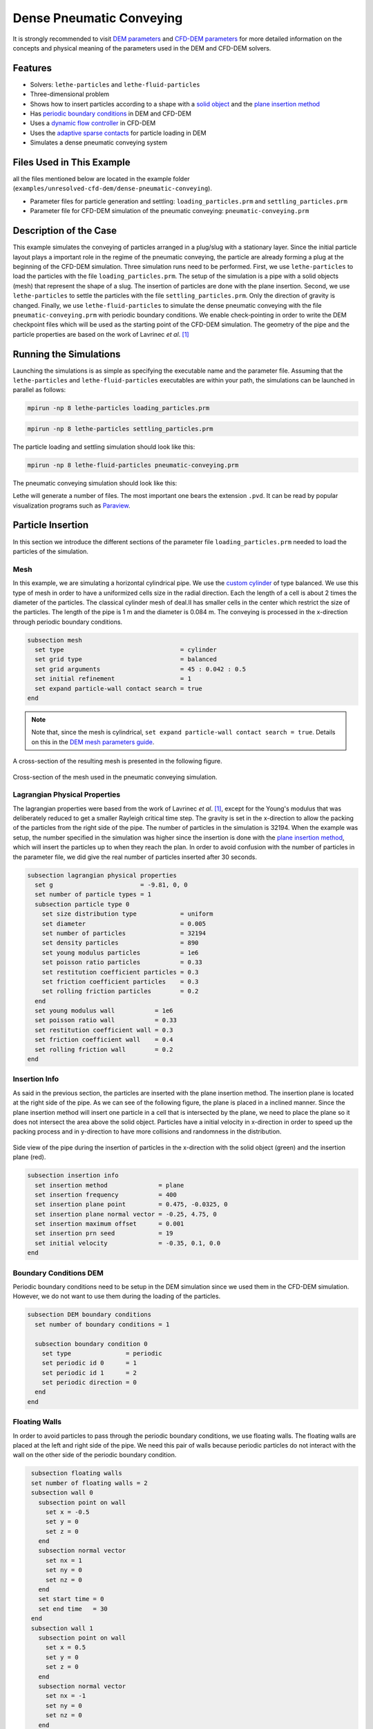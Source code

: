 ==================================
Dense Pneumatic Conveying
==================================

It is strongly recommended to visit `DEM parameters <../../../parameters/dem/dem.html>`_  and `CFD-DEM parameters <../../../parameters/unresolved-cfd-dem/unresolved-cfd-dem.html>`_ for more detailed information on the concepts and physical meaning of the parameters used in the DEM and CFD-DEM solvers.

----------------------------------
Features
----------------------------------

- Solvers: ``lethe-particles`` and ``lethe-fluid-particles``
- Three-dimensional problem
- Shows how to insert particles according to a shape with a `solid object <../../../parameters/dem/solid_objects.html>`_ and the `plane insertion method <../../../parameters/dem/insertion_info.html#plane>`_
- Has `periodic boundary conditions <../../../parameters/dem/boundary_conditions.html>`_  in DEM and CFD-DEM
- Uses a `dynamic flow controller <../../../parameters/cfd/dynamic_flow_control.html>`_ in CFD-DEM
- Uses the `adaptive sparse contacts <../../../parameters/dem/model_parameters.html#adaptive-sparse-contacts-asc>`_ for particle loading in DEM
- Simulates a dense pneumatic conveying system


---------------------------
Files Used in This Example
---------------------------

all the files mentioned below are located in the example folder (``examples/unresolved-cfd-dem/dense-pneumatic-conveying``).

- Parameter files for particle generation and settling: ``loading_particles.prm`` and ``settling_particles.prm``
- Parameter file for CFD-DEM simulation of the pneumatic conveying: ``pneumatic-conveying.prm``


-----------------------
Description of the Case
-----------------------

This example simulates the conveying of particles arranged in a plug/slug with a stationary layer.
Since the initial particle layout plays a important role in the regime of the pneumatic conveying, the particle are already forming a plug at the beginning of the CFD-DEM simulation.
Three simulation runs need to be performed.
First, we use ``lethe-particles`` to load the particles with the file ``loading_particles.prm``.
The setup of the simulation is a pipe with a solid objects (mesh) that represent the shape of a slug.
The insertion of particles are done with the plane insertion.
Second, we use ``lethe-particles`` to settle the particles with the file ``settling_particles.prm``. Only the direction of gravity is changed.
Finally, we use ``lethe-fluid-particles`` to simulate the dense pneumatic conveying with the file ``pneumatic-conveying.prm`` with periodic boundary conditions.
We enable check-pointing in order to write the DEM checkpoint files which will be used as the starting point of the CFD-DEM simulation.
The geometry of the pipe and the particle properties are based on the work of Lavrinec *et al*. [#lavrinec2021]_


---------------------------
Running the Simulations
---------------------------
Launching the simulations is as simple as specifying the executable name and the parameter file. Assuming that the ``lethe-particles`` and ``lethe-fluid-particles`` executables are within your path, the simulations can be launched in parallel as follows:

.. code-block:: text
  :class: copy-button

  mpirun -np 8 lethe-particles loading_particles.prm

.. code-block:: text
  :class: copy-button

  mpirun -np 8 lethe-particles settling_particles.prm

The particle loading and settling simulation should look like this:

.. raw:: html

    <p align="center"><iframe width="560" height="315" src="https://www.youtube.com/embed/4uM51PCypZc?si=Xrisa4h87QLjvTWO" title="YouTube video player" frameborder="0" allow="accelerometer; autoplay; clipboard-write; encrypted-media; gyroscope; picture-in-picture; web-share" referrerpolicy="strict-origin-when-cross-origin" allowfullscreen></iframe>

.. code-block:: text
  :class: copy-button

  mpirun -np 8 lethe-fluid-particles pneumatic-conveying.prm

The pneumatic conveying simulation should look like this:

.. raw:: html

    <p align="center"><iframe width="560" height="315" src="https://www.youtube.com/embed/ESfSrmmlzYE?si=1RTsvFzcwvyelGme" title="YouTube video player" frameborder="0" allow="accelerometer; autoplay; clipboard-write; encrypted-media; gyroscope; picture-in-picture; web-share" referrerpolicy="strict-origin-when-cross-origin" allowfullscreen></iframe>

Lethe will generate a number of files. The most important one bears the extension ``.pvd``. It can be read by popular visualization programs such as `Paraview <https://www.paraview.org/>`_.


-------------------
Particle Insertion
-------------------

In this section we introduce the different sections of the parameter file ``loading_particles.prm`` needed to load the particles of the simulation.

Mesh
~~~~~

In this example, we are simulating a horizontal cylindrical pipe. We use the `custom cylinder <https://chaos-polymtl.github.io/lethe/documentation/parameters/cfd/mesh.html>`_ of type balanced. We use this type of mesh in order to have a uniformized cells size in the radial direction. Each the length of a cell is about 2 times the diameter of the particles. The classical cylinder mesh of deal.II has smaller cells in the center which restrict the size of the particles. The length of the pipe is 1 m and the diameter is 0.084 m. The conveying is processed in the x-direction through periodic boundary conditions.

.. code-block:: text

   subsection mesh
     set type                                = cylinder
     set grid type                           = balanced
     set grid arguments                      = 45 : 0.042 : 0.5
     set initial refinement                  = 1
     set expand particle-wall contact search = true
   end

.. note::
    Note that, since the mesh is cylindrical, ``set expand particle-wall contact search = true``. Details on this in the `DEM mesh parameters guide <../../../parameters/dem/mesh.html>`_.

A cross-section of the resulting mesh is presented in the following figure.

.. figure:: images/mesh-particle.png
    :alt: Mesh cross-section.
    :align: center

    Cross-section of the mesh used in the pneumatic conveying simulation.

Lagrangian Physical Properties
~~~~~~~~~~~~~~~~~~~~~~~~~~~~~~~

The lagrangian properties were based from the work of Lavrinec *et al*. [#lavrinec2021]_, except for the Young's modulus that was deliberately reduced to get a smaller Rayleigh critical time step.
The gravity is set in the x-direction to allow the packing of the particles from the right side of the pipe.
The number of particles in the simulation is 32194. When the example was setup, the number specified in the simulation was higher since the insertion is done with the `plane insertion method <../../../parameters/dem/insertion_info.html#plane>`_, which will insert the particles up to when they reach the plan.
In order to avoid confusion with the number of particles in the parameter file, we did give the real number of particles inserted after 30 seconds.

.. code-block:: text

   subsection lagrangian physical properties
     set g                        = -9.81, 0, 0
     set number of particle types = 1
     subsection particle type 0
       set size distribution type            = uniform
       set diameter                          = 0.005
       set number of particles               = 32194
       set density particles                 = 890
       set young modulus particles           = 1e6
       set poisson ratio particles           = 0.33
       set restitution coefficient particles = 0.3
       set friction coefficient particles    = 0.3
       set rolling friction particles        = 0.2
     end
     set young modulus wall           = 1e6
     set poisson ratio wall           = 0.33
     set restitution coefficient wall = 0.3
     set friction coefficient wall    = 0.4
     set rolling friction wall        = 0.2
   end

Insertion Info
~~~~~~~~~~~~~~
As said in the previous section, the particles are inserted with the plane insertion method. The insertion plane is located at the right side of the pipe. As we can see of the following figure, the plane is placed in a inclined manner. Since the plane insertion method will insert one particle in a cell that is intersected by the plane, we need to place the plane so it does not intersect the area above the solid object. Particles have a initial velocity in x-direction in order to speed up the packing process and in y-direction to have more collisions and randomness in the distribution.

.. figure:: images/insertion.png
    :alt: insertion.
    :align: center

    Side view of the pipe during the insertion of particles in the x-direction with the solid object (green) and the insertion plane (red).

.. code-block:: text

   subsection insertion info
     set insertion method              = plane
     set insertion frequency           = 400
     set insertion plane point         = 0.475, -0.0325, 0
     set insertion plane normal vector = -0.25, 4.75, 0
     set insertion maximum offset      = 0.001
     set insertion prn seed            = 19
     set initial velocity              = -0.35, 0.1, 0.0
   end


Boundary Conditions DEM
~~~~~~~~~~~~~~~~~~~~~~~
Periodic boundary conditions need to be setup in the DEM simulation since we used them in the CFD-DEM simulation. However, we do not want to use them during the loading of the particles.

.. code-block:: text

   subsection DEM boundary conditions
     set number of boundary conditions = 1

     subsection boundary condition 0
       set type               = periodic
       set periodic id 0      = 1
       set periodic id 1      = 2
       set periodic direction = 0
     end
   end

Floating Walls
~~~~~~~~~~~~~~

In order to avoid particles to pass through the periodic boundary conditions, we use floating walls. The floating walls are placed at the left and right side of the pipe. We need this pair of walls because periodic particles do not interact with the wall on the other side of the periodic boundary condition.

.. code-block:: text

   subsection floating walls
   set number of floating walls = 2
   subsection wall 0
     subsection point on wall
       set x = -0.5
       set y = 0
       set z = 0
     end
     subsection normal vector
       set nx = 1
       set ny = 0
       set nz = 0
     end
     set start time = 0
     set end time   = 30
   end
   subsection wall 1
     subsection point on wall
       set x = 0.5
       set y = 0
       set z = 0
     end
     subsection normal vector
       set nx = -1
       set ny = 0
       set nz = 0
     end
     set start time = 0
     set end time   = 30
   end
  end

Solid Objects
~~~~~~~~~~~~~~

The solid object is a simplex surface mesh that represents the shape of a slug. The mesh is generated with the `Gmsh <https://gmsh.info/>`_ software.
The length of the slug is 0.5 m for the area that fully obstruct the pipe, and there are 45° inclined planes for the rear and the front of the slug. The stationary layer (the layer between periodic slugs) has a height of 0.021 m which represents a fraction of 20% of the cross-section area of the pipe. The followinf fiTure shows the different parts of the slug.

.. figure:: images/slug.png
    :alt: Slug
    :align: center

    Different parts of the slug in a dense pneumatic conveying.

.. code-block:: text

   subsection solid objects
     set number of solids = 1
     subsection solid object 0
       subsection mesh
         set type      = gmsh
         set file name = slug-shape.msh
         set simplex   = true
       end
     end
   end

Model Parameters
~~~~~~~~~~~~~~~~
The model parameters are quite standard for a DEM simulation with the nonlinear Hertz-Mindlin contact force method, a constant rolling resistance torque method, and the velocity Verlet integration method. Here, we use the `Adaptive Sparse Contacts <../../../parameters/dem/model_parameters.html#adaptive-sparse-contacts-asc>`_
method to speedup the simulation. The method will disabled the contact computation in quasi-static areas which represents a significant part of the domain during the loading of the particles. Weight factor parameters for the ASC status are use in the load balancing method. No further explanation a given about the method, a future example will be added in order to detail it and to compare the performance gain.

.. code-block:: text

   subsection model parameters
     subsection contact detection
       set contact detection method = dynamic
       set neighborhood threshold   = 1.3
     end
     subsection load balancing
       set load balance method     = dynamic_with_sparse_contacts
       set threshold               = 0.5
       set dynamic check frequency = 8000
       set active weight factor    = 0.8
       set inactive weight factor  = 0.6
     end
     set particle particle contact force method = hertz_mindlin_limit_overlap
     set particle wall contact force method     = nonlinear
     set integration method                     = velocity_verlet
     set rolling resistance torque method       = constant_resistance
     subsection adaptive sparse contacts
       set enable adaptive sparse contacts = true
       set enable particle advection       = false
       set granular temperature threshold  = 1e-4
       set solid fraction threshold        = 0.4
     end
   end


Simulation Control
~~~~~~~~~~~~~~~~~~~~~~~~~~~~

Here, we define the time-step and the simulation end time. 30 seconds of simulation are needed to load the particles. This long simulation time is caused by the plane insertion method that inserts only a small number of particles at a time (about 1000 particles per second of simulation).

.. code-block:: text

    subsection simulation control
      set time step        = 5e-5
      set time end         = 30
      set log frequency    = 500
      set output frequency = 1200
      set output path      = ./output_dem/
    end

Restart
~~~~~~~~

Check pointing is enabled since we need the output to rerun the DEM solver with the particles settled in the pipe. The check pointing occurs each 1.5 seconds, in case we need to stop and restart the loading simulation.

.. code-block:: text

    subsection restart
      set checkpoint = true
      set frequency  = 30000
      set restart    = false
      set filename   = dem
    end


-------------------
Settling particles
-------------------

In this section we show the difference of the parameter file ``settling_particles.prm`` needed to settle the particles with the same gravity direction as the pneumatic conveying simulation. Also, many sections related to the loading are not needed such as the the insertion info, the floating walls, and the solid objects.

Simulation Control
~~~~~~~~~~~~~~~~~~~~
Here we allow a 2.5 seconds for the settling of the particles. Since this simulation is a restart of the loading particle simulation, the end time is 32.5 seconds.

.. code-block:: text

    subsection simulation control
      set time step        = 5e-5
      set time end         = 30
      set log frequency    = 500
      set output frequency = 1200
      set output path      = ./output_dem/
    end

Restart
~~~~~~~~

This simulation reads the restart, meaning this option is set to true. Also, the check pointing is reduce to 0.5 seconds.

.. code-block:: text

    subsection restart
      set checkpoint = true
      set frequency  = 30000
      set restart    = true
      set filename   = dem
    end

Lagrangian Physical Properties
~~~~~~~~~~~~~~~~~~~~~~~~~~~~~~~
The main difference in this simulation is that the gravity is changed to the y-direction, according to the next simulation using the CFD-DEM solver.

.. code-block:: text

   subsection lagrangian physical properties
     set g                        = 0, -9.81, 0
     set number of particle types = 1
     subsection particle type 0
       set size distribution type            = uniform
       set diameter                          = 0.005
       set number of particles               = 32194
       set density particles                 = 890
       set young modulus particles           = 1e6
       set poisson ratio particles           = 0.33
       set restitution coefficient particles = 0.3
       set friction coefficient particles    = 0.3
       set rolling friction particles        = 0.2
     end
     set young modulus wall           = 1e6
     set poisson ratio wall           = 0.33
     set restitution coefficient wall = 0.3
     set friction coefficient wall    = 0.4
     set rolling friction wall        = 0.2
   end


---------------------------------
Pneumatic Conveying Simulation
---------------------------------

The CFD simulation is to be carried out using the slug in the previous step. We will discuss the different parameter file sections.
The mesh and the DEM boundary condition sections are identical to the ones in the DEM simulations and will not be shown again.

Lagrangian Physical Properties
~~~~~~~~~~~~~~~~~~~~~~~~~~~~~~~
The physical properties of the particles are the same as in the DEM simulations, except for the Young's modulus that was increased.

.. code-block:: text

   subsection lagrangian physical properties
     set g                        = 0, -9.81, 0
     set number of particle types = 1
     subsection particle type 0
       set size distribution type            = uniform
       set diameter                          = 0.005
       set number of particles               = 32194
       set density particles                 = 890
       set young modulus particles           = 1e7
       set poisson ratio particles           = 0.33
       set restitution coefficient particles = 0.3
       set friction coefficient particles    = 0.3
       set rolling friction particles        = 0.2
     end
     set young modulus wall           = 1e7
     set poisson ratio wall           = 0.33
     set restitution coefficient wall = 0.3
     set friction coefficient wall    = 0.4
     set rolling friction wall        = 0.2
   end

Model Parameters
~~~~~~~~~~~~~~~~
Model parameters are the same as in the DEM simulation, but we do not use any strategies for enhanced performance such as load balancing or adaptive sparse contacts.

.. code-block:: text

   subsection model parameters
     subsection contact detection
       set contact detection method = dynamic
       set neighborhood threshold   = 1.3
     end
     set particle particle contact force method = hertz_mindlin_limit_overlap
     set particle wall contact force method     = nonlinear
     set integration method                     = velocity_verlet
     set rolling resistance torque method       = constant_resistance
   end

Simulation Control
~~~~~~~~~~~~~~~~~~~~~~~~~~~~

The simulation lasts 5 seconds and the CFD time step is 5e-4 seconds.

.. code-block:: text

    subsection simulation control
      set method               = bdf1
      set output name          = cfd_dem
      set output frequency     = 5
      set time end             = 10
      set time step            = 5e-4
      set output path          = ./output/
    end

Physical Properties
~~~~~~~~~~~~~~~~~~~~~~~~~~~~

The physical properties of air are the same as Lavrinec *et al*. [#lavrinec2021]_

.. code-block:: text

    subsection physical properties
      subsection fluid 0
        set kinematic viscosity = 1.5e-5
        set density             = 1.205
      end
    end

Boundary Conditions
~~~~~~~~~~~~~~~~~~~~~~~~~~~~

The boundary condition at the wall of the pipe is a weak function where the Dirichlet condition is weakly imposed as a no-slip condition. The inlet and the outlet have periodic boundaries `See here <../../../parameters/cfd/boundary_conditions_cfd.html>`_ for more information about those boundary conditions.

.. code-block:: text

    subsection boundary conditions
      set number = 2
      subsection bc 0
        set id   = 1
        set type = function weak
        set beta = 100
        subsection u
          set Function expression = 0
        end
        subsection v
          set Function expression = 0
        end
        subsection w
          set Function expression = 0
        end
      end
      subsection bc 1
        set id                 = 1
        set type               = periodic
        set periodic_id        = 2
        set periodic_direction = 0
      end
    end

Flow control
~~~~~~~~~~~~~~~~~~

Since the simulation has periodic boundary conditions, a correction force is needed to drive the flow to compensate the pressure loss in the pipe. In other to achieve this, we use the `dynamic flow controller <../../../parameters/cfd/dynamic_flow_control.html>`_. Here, we also apply a proportional beta force on particles. The average velocity is set to 3 m/s, this correspond to the average on the whole domain in regards of the void fraction. The flow controller performs well for CFD simulation, but has some limitation for CFD-DEM simulation. By default, the controller has a high stiffness and aims to correct the flow for the next time step. However, the carrying of particles by the flow leads to a delay in the force correction and results in a oscillation of the velocity of the flow. To avoid this, we use the beta threshold and the alpha relaxation parameter. Here, the beta value will not be updated if the new value is within the 5% of the previous value. Also, the correction to apply to the previous beta value is reduce by a factor of 0.25. This way, the velocity of the flow and the particles are more stable.

.. code-block:: text

   subsection flow control
     set enable               = true
     set enable beta particle = true
     set average velocity     = 3
     set flow direction       = 0
     set beta threshold       = 0.05
     set alpha                = 0.25
     set verbosity            = verbose
   end

Void Fraction
~~~~~~~~~~~~~~~

We choose the `quadrature centred method (QCM) <../../../theory/multiphase/cfd_dem/unresolved_cfd-dem.html#the-quadrature-centered-method>`_  to calculate void fraction. The ``l2 smoothing factor`` we choose is the square of twice the diameter of the particles.

.. code-block:: text

    subsection void fraction
      set mode                = qcm
      set read dem            = true
      set dem file name       = dem
      set l2 smoothing factor = 0.0001
    end

CFD-DEM
~~~~~~~~~~

The chosen drag model is Di Felice, and we use the Saffman lift force, the buoyancy force, and the pressure force. The coupling frequency is set to 100, which means that the DEM time step is 5e-6 s, for a Rayleigh critical time step of about 3.5%. The grad-div stabilization is used with a length scale of 0.084, the diameter of the pipe.

.. code-block:: text

   subsection cfd-dem
     set grad div               = true
     set drag model             = difelice
     set saffman lift force     = true
     set buoyancy force         = true
     set pressure force         = true
     set coupling frequency     = 100
     set implicit stabilization = false
     set grad-div length scale  = 0.084
     set particle statistics    = true
   end

Non-linear Solver
~~~~~~~~~~~~~~~~~

We use the inexact Newton non-linear solver to minimize the number of time the matrix of the system is assembled. This is used to increase the speed of the simulation, since the matrix assembly requires significant computations.

.. code-block:: text

   subsection non-linear solver
     subsection fluid dynamics
       set solver           = inexact_newton
       set matrix tolerance = 0.1
       set reuse matrix     = true
       set tolerance        = 1e-4
       set max iterations   = 10
       set verbosity        = quiet
     end
   end

Linear Solver
~~~~~~~~~~~~~

.. code-block:: text

   subsection linear solver
     subsection fluid dynamics
       set method                                = gmres
       set max iters                             = 200
       set relative residual                     = 1e-4
       set minimum residual                      = 1e-6
       set ilu preconditioner fill               = 0
       set ilu preconditioner absolute tolerance = 1e-8
       set ilu preconditioner relative tolerance = 1.00
       set verbosity                             = quiet
       set max krylov vectors                    = 200
     end
   end


--------
Results
--------

The results presented here are obtained from a custom post-processing code that is currently not provided with the example.

Mass Flow Rate and Velocities
~~~~~~~~~~~~~~~~~~~~~~~~~~~~~~~~~

Here we show the average velocities for the fluid, the slug and the particles in slug. The beta force, the averaged solid mass flow rate and the slug length over time are also shown. The shaded area represents the transient state.

.. figure:: images/pneumatic-conveying-data.png
   :alt: Mass flow rate and velocities
   :align: center
   :name: data

   Results of the pneumatic conveying simulation.

The time-averaged values of velocities at quasi-steady state are shown in the following table.

.. list-table::
   :widths: 25 20 20 20
   :header-rows: 1
   :align: center

   * -
     - Fluid
     - Slug
     - Particles
   * - Velocity (m/s)
     - 2.98
     - 1.31
     - 0.84
   * - Standard deviation (m/s)
     - 0.02
     - 0.05
     - 0.02

According to Lavrinec *et al.* [#lavrinec2020]_, the average slug velocity as a linear relationship with the particle in slug velocity and the diameter of the pipe such as:

.. math::

   \bar{u}_{\mathrm{slug}} = 0.967 \bar{u}_{\mathrm{particles}} + 0.5\sqrt{gD}

From this formula, the calculated slug velocity is 1.26 m/s. Considering that this case was simplified for the sake of the example, that the data in quasi-steady state is not computed for a long simulation time (1.5 s), and especially considering the standard deviation of the results, this value is considered satisfactory.

The time-averaged solid mass flow rate is 1.364 kg/s (no standard deviation are given since the instant mass flow rate always fluctuates) and the length of the slug is 0.48 ± 0.03 m.


-----------
References
-----------

.. [#lavrinec2021] `<https://doi.org/10.1016/j.partic.2021.04.007>`_ A. Lavrinec, O. Orozovic, H. Rajabnia, K. Williams, M. Jones & G. Klinzing, “An assessment of steady-state conditions in single slug horizontal pneumatic conveying.” *Particuology*, vol. 58, p. 187-195, 2021 doi:10.1016/j.partic.2021.04.007

.. [#lavrinec2020] `<https://doi.org/10.1016/j.powtec.2020.07.070>`_ A. Lavrinec, O. Orozovic, H. Rajabnia, K. Williams, M. Jones et G. Klinzing, “Velocity and porosity relationships within dense phase pneumatic conveying as studied using coupled CFD-DEM,” Powder Technology, vol. 375, p. 89–100, 2020. doi:10.1016/j.powtec.2020.07.070